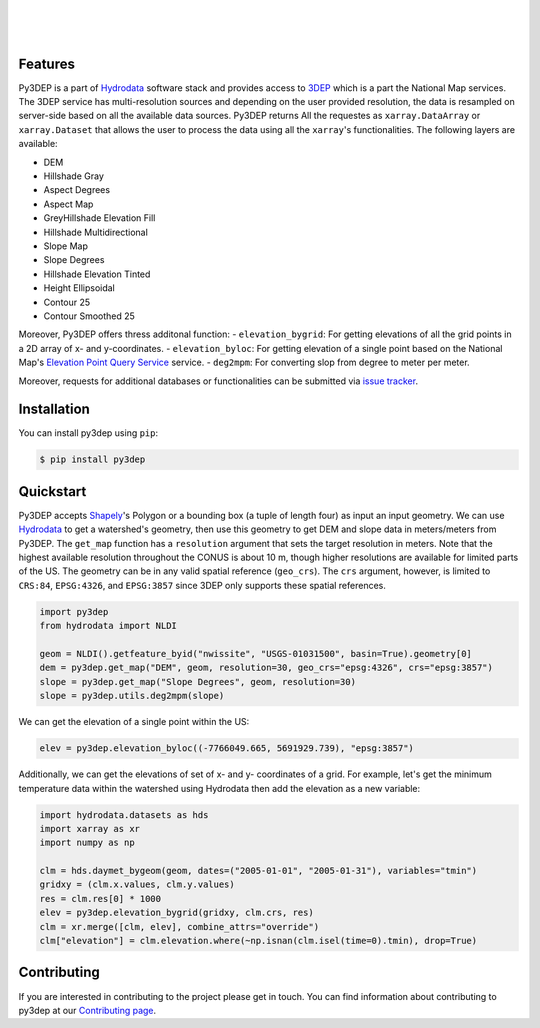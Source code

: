 .. image:: https://raw.githubusercontent.com/cheginit/hydrodata/develop/docs/_static/py3dep_logo.png
    :target: https://github.com/cheginit/py3dep
    :align: center

|

.. image:: https://img.shields.io/pypi/v/py3dep.svg
    :target: https://pypi.python.org/pypi/py3dep
    :alt: PyPi

.. image:: https://codecov.io/gh/cheginit/py3dep/branch/master/graph/badge.svg
    :target: https://codecov.io/gh/cheginit/py3dep
    :alt: CodeCov

.. image:: https://github.com/cheginit/py3dep/workflows/build/badge.svg
    :target: https://github.com/cheginit/py3dep/workflows/build
    :alt: Github Actions

.. image:: https://mybinder.org/badge_logo.svg
    :target: https://mybinder.org/v2/gh/cheginit/hydrodata/develop
    :alt: Binder

|

.. image:: https://www.codefactor.io/repository/github/cheginit/py3dep/badge
   :target: https://www.codefactor.io/repository/github/cheginit/py3dep
   :alt: CodeFactor

.. image:: https://img.shields.io/badge/code%20style-black-000000.svg
    :target: https://github.com/psf/black
    :alt: black

.. image:: https://img.shields.io/badge/pre--commit-enabled-brightgreen?logo=pre-commit&logoColor=white
    :target: https://github.com/pre-commit/pre-commit
    :alt: pre-commit

|

Features
--------

Py3DEP is a part of `Hydrodata <https://github.com/cheginit/hydrodata>`__ software stack
and provides access to `3DEP <https://www.usgs.gov/core-science-systems/ngp/3dep>`__ which is
a part the National Map services. The 3DEP service has multi-resolution sources
and depending on the user provided resolution, the data is resampled on
server-side based on all the available data sources. Py3DEP returns All the requestes
as ``xarray.DataArray`` or ``xarray.Dataset`` that allows
the user to process the data using all the ``xarray``'s functionalities.
The following layers are available:

- DEM
- Hillshade Gray
- Aspect Degrees
- Aspect Map
- GreyHillshade Elevation Fill
- Hillshade Multidirectional
- Slope Map
- Slope Degrees
- Hillshade Elevation Tinted
- Height Ellipsoidal
- Contour 25
- Contour Smoothed 25

Moreover, Py3DEP offers thress additonal function:
- ``elevation_bygrid``: For getting elevations of all the grid points in a 2D array of
x- and y-coordinates.
- ``elevation_byloc``: For getting elevation of a single point based on the National
Map's `Elevation Point Query Service <https://nationalmap.gov/epqs/>`__ service.
- ``deg2mpm``: For converting slop from degree to meter per meter.

Moreover, requests for additional databases or functionalities can be submitted via
`issue tracker <https://github.com/cheginit/py3dep/issues>`__.


Installation
------------

You can install py3dep using ``pip``:

.. code-block:: console

    $ pip install py3dep

Quickstart
----------

Py3DEP accepts `Shapely <https://shapely.readthedocs.io/en/latest/manual.html>`__'s
Polygon or a bounding box (a tuple of length four) as input an input geometry.
We can use `Hydrodata <https://hydrodata.readthedocs.io/en/latest/>`__ to get
a watershed's geometry, then use this geometry to get DEM and slope data
in meters/meters from Py3DEP. The ``get_map`` function has a ``resolution`` argument
that sets the target resolution in meters. Note that the highest available resolution
throughout the CONUS is about 10 m, though higher resolutions are available for limited
parts of the US. The geometry can be in any valid spatial reference (``geo_crs``).
The ``crs`` argument, however, is limited to ``CRS:84``, ``EPSG:4326``, and ``EPSG:3857``
since 3DEP only supports these spatial references.

.. code-block:: python

    import py3dep
    from hydrodata import NLDI

    geom = NLDI().getfeature_byid("nwissite", "USGS-01031500", basin=True).geometry[0]
    dem = py3dep.get_map("DEM", geom, resolution=30, geo_crs="epsg:4326", crs="epsg:3857")
    slope = py3dep.get_map("Slope Degrees", geom, resolution=30)
    slope = py3dep.utils.deg2mpm(slope)

.. image:: https://raw.githubusercontent.com/cheginit/py3dep/master/docs/_static/example_plots.png
    :target: https://raw.githubusercontent.com/cheginit/py3dep/master/docs/_static/example_plots.png
    :align: center

We can get the elevation of a single point within the US:

.. code-block:: python

    elev = py3dep.elevation_byloc((-7766049.665, 5691929.739), "epsg:3857")

Additionally, we can get the elevations of set of x- and y- coordinates of a grid. For example,
let's get the minimum temperature data within the watershed using Hydrodata then add the elevation
as a new variable:

.. code-block:: python

    import hydrodata.datasets as hds
    import xarray as xr
    import numpy as np

    clm = hds.daymet_bygeom(geom, dates=("2005-01-01", "2005-01-31"), variables="tmin")
    gridxy = (clm.x.values, clm.y.values)
    res = clm.res[0] * 1000
    elev = py3dep.elevation_bygrid(gridxy, clm.crs, res)
    clm = xr.merge([clm, elev], combine_attrs="override")
    clm["elevation"] = clm.elevation.where(~np.isnan(clm.isel(time=0).tmin), drop=True)


Contributing
------------

If you are interested in contributing to the project please get in touch.
You can find information about contributing to py3dep at our
`Contributing page <https://py3dep.readthedocs.io/en/latest/contributing.html>`__.

